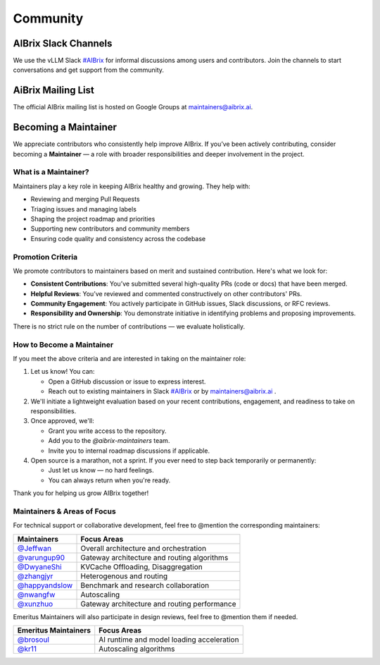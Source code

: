 .. _community:

=========
Community
=========

AIBrix Slack Channels
---------------------

We use the vLLM Slack `#AIBrix <https://vllm-dev.slack.com/archives/C08EQ883CSV>`_ for informal discussions among users and contributors.
Join the channels to start conversations and get support from the community.


AiBrix Mailing List
-------------------

The official AIBrix mailing list is hosted on Google Groups at `maintainers@aibrix.ai <maintainers@aibrix.ai>`_.


Becoming a Maintainer
---------------------

We appreciate contributors who consistently help improve AIBrix. If you’ve been actively contributing, consider becoming a **Maintainer** — a role with broader responsibilities and deeper involvement in the project.

What is a Maintainer?
^^^^^^^^^^^^^^^^^^^^^

Maintainers play a key role in keeping AIBrix healthy and growing. They help with:

- Reviewing and merging Pull Requests
- Triaging issues and managing labels
- Shaping the project roadmap and priorities
- Supporting new contributors and community members
- Ensuring code quality and consistency across the codebase

Promotion Criteria
^^^^^^^^^^^^^^^^^^

We promote contributors to maintainers based on merit and sustained contribution. Here's what we look for:

- **Consistent Contributions**: You’ve submitted several high-quality PRs (code or docs) that have been merged.
- **Helpful Reviews**: You’ve reviewed and commented constructively on other contributors' PRs.
- **Community Engagement**: You actively participate in GitHub issues, Slack discussions, or RFC reviews.
- **Responsibility and Ownership**: You demonstrate initiative in identifying problems and proposing improvements.

There is no strict rule on the number of contributions — we evaluate holistically.

How to Become a Maintainer
^^^^^^^^^^^^^^^^^^^^^^^^^^

If you meet the above criteria and are interested in taking on the maintainer role:

1. Let us know! You can:

   - Open a GitHub discussion or issue to express interest.
   - Reach out to existing maintainers in Slack `#AIBrix <https://vllm-dev.slack.com/archives/C08EQ883CSV>`_ or by `maintainers@aibrix.ai <maintainers@aibrix.ai>`_ .

2. We'll initiate a lightweight evaluation based on your recent contributions, engagement, and readiness to take on responsibilities.

3. Once approved, we'll:

   - Grant you write access to the repository.
   - Add you to the `@aibrix-maintainers` team.
   - Invite you to internal roadmap discussions if applicable.

4. Open source is a marathon, not a sprint. If you ever need to step back temporarily or permanently:

   - Just let us know — no hard feelings.
   - You can always return when you're ready.

Thank you for helping us grow AIBrix together!


Maintainers & Areas of Focus
^^^^^^^^^^^^^^^^^^^^^^^^^^^^

For technical support or collaborative development, feel free to @mention the corresponding maintainers:

+----------------------------------------------------+----------------------------------------------+
| Maintainers                                        | Focus Areas                                  |
+====================================================+==============================================+
| `@Jeffwan <https://github.com/Jeffwan>`_           | Overall architecture and orchestration       |
+----------------------------------------------------+----------------------------------------------+
| `@varungup90 <https://github.com/varungup90>`_     | Gateway architecture and routing algorithms  |
+----------------------------------------------------+----------------------------------------------+
| `@DwyaneShi <https://github.com/DwyaneShi>`_       | KVCache Offloading, Disaggregation           |
+----------------------------------------------------+----------------------------------------------+
| `@zhangjyr <https://github.com/zhangjyr>`_         | Heterogenous and routing                     |
+----------------------------------------------------+----------------------------------------------+
| `@happyandslow <https://github.com/happyandslow>`_ | Benchmark and research collaboration         |
+----------------------------------------------------+----------------------------------------------+
| `@nwangfw <https://github.com/nwangfw>`_           | Autoscaling                                  |
+----------------------------------------------------+----------------------------------------------+
| `@xunzhuo <https://github.com/xunzhuo>`_           | Gateway architecture and routing performance |
+----------------------------------------------------+----------------------------------------------+

Emeritus Maintainers will also participate in design reviews, feel free to @mention them if needed.

+------------------------------------------+-------------------------------------------+
| Emeritus Maintainers                     | Focus Areas                               |
+==========================================+===========================================+
| `@brosoul <https://github.com/brosoul>`_ | AI runtime and model loading acceleration |
+------------------------------------------+-------------------------------------------+
| `@kr11 <https://github.com/kr11>`_       | Autoscaling algorithms                    |
+------------------------------------------+-------------------------------------------+
